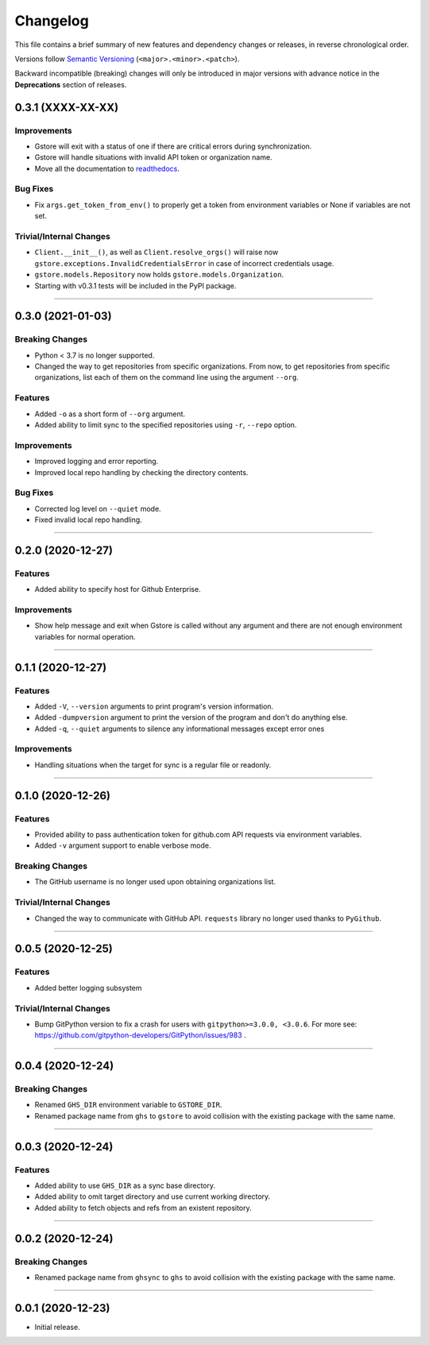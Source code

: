 Changelog
=========

This file contains a brief summary of new features and dependency changes or
releases, in reverse chronological order.

Versions follow `Semantic Versioning`_ (``<major>.<minor>.<patch>``).

Backward incompatible (breaking) changes will only be introduced in major
versions with advance notice in the **Deprecations** section of releases.

0.3.1 (XXXX-XX-XX)
------------------

Improvements
~~~~~~~~~~~~

* Gstore will exit with a status of one if there are critical errors during
  synchronization.
* Gstore will handle situations with invalid API token or organization name.
* Move all the documentation to `readthedocs <https://gstore.readthedocs.io>`_.


Bug Fixes
~~~~~~~~~

* Fix ``args.get_token_from_env()`` to properly get a token from environment
  variables or None if variables are not set.


Trivial/Internal Changes
~~~~~~~~~~~~~~~~~~~~~~~~

* ``Client.__init__()``, as well as ``Client.resolve_orgs()`` will raise now
  ``gstore.exceptions.InvalidCredentialsError`` in case of incorrect
  credentials usage.
* ``gstore.models.Repository`` now holds ``gstore.models.Organization``.
* Starting with v0.3.1 tests will be included in the PyPI package.


----


0.3.0 (2021-01-03)
------------------

Breaking Changes
~~~~~~~~~~~~~~~~

* Python < 3.7 is no longer supported.
* Changed the way to get repositories from specific organizations.
  From now, to get repositories from specific organizations, list each of them
  on the command line using the argument ``--org``.


Features
~~~~~~~~

* Added ``-o`` as a short form of ``--org`` argument.
* Added ability to limit sync to the specified repositories using ``-r``,
  ``--repo`` option.


Improvements
~~~~~~~~~~~~

* Improved logging and error reporting.
* Improved local repo handling by checking the directory contents.


Bug Fixes
~~~~~~~~~

* Corrected log level on ``--quiet`` mode.
* Fixed invalid local repo handling.


----


0.2.0 (2020-12-27)
------------------

Features
~~~~~~~~

* Added ability to specify host for Github Enterprise.


Improvements
~~~~~~~~~~~~

* Show help message and exit when Gstore is called without any argument and
  there are not enough environment variables for normal operation.


----


0.1.1 (2020-12-27)
------------------

Features
~~~~~~~~

* Added ``-V``, ``--version`` arguments to print program's version information.
* Added ``-dumpversion`` argument to print the version of the program and don't
  do anything else.
* Added ``-q``, ``--quiet`` arguments to silence any informational messages
  except error ones


Improvements
~~~~~~~~~~~~

* Handling situations when the target for sync is a regular file or readonly.


----


0.1.0 (2020-12-26)
------------------

Features
~~~~~~~~

* Provided ability to pass authentication token for github.com API requests via
  environment variables.
* Added ``-v`` argument support to enable verbose mode.


Breaking Changes
~~~~~~~~~~~~~~~~

* The GitHub username is no longer used upon obtaining organizations list.


Trivial/Internal Changes
~~~~~~~~~~~~~~~~~~~~~~~~

* Changed the way to communicate with GitHub API. ``requests`` library no
  longer used thanks to ``PyGithub``.


----


0.0.5 (2020-12-25)
------------------

Features
~~~~~~~~

* Added better logging subsystem


Trivial/Internal Changes
~~~~~~~~~~~~~~~~~~~~~~~~

* Bump GitPython version to fix a crash for users with
  ``gitpython>=3.0.0, <3.0.6``. For more see:
  https://github.com/gitpython-developers/GitPython/issues/983 .


----


0.0.4 (2020-12-24)
------------------

Breaking Changes
~~~~~~~~~~~~~~~~

* Renamed ``GHS_DIR`` environment variable to ``GSTORE_DIR``.
* Renamed package name from ``ghs`` to ``gstore`` to avoid collision with the
  existing package with the same name.


----


0.0.3 (2020-12-24)
------------------

Features
~~~~~~~~

* Added ability to use ``GHS_DIR`` as a sync base directory.
* Added ability to omit target directory and use current working directory.
* Added ability to fetch objects and refs from an existent repository.


----


0.0.2 (2020-12-24)
------------------

Breaking Changes
~~~~~~~~~~~~~~~~

* Renamed package name from ``ghsync`` to ``ghs`` to avoid collision with the
  existing package with the same name.


----


0.0.1 (2020-12-23)
------------------

* Initial release.

.. _Semantic Versioning: https://semver.org/

